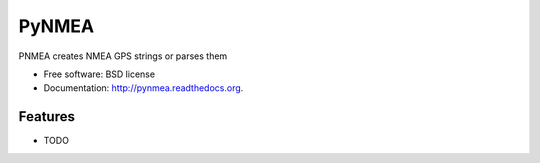 ===============================
PyNMEA
===============================

.. image:: https://badge.fury.io/py/pynmea.png
    :target: http://badge.fury.io/py/pynmea
    
.. image:: https://travis-ci.org/marcofinalist/pynmea.png?branch=master
        :target: https://travis-ci.org/marcofinalist/pynmea

.. image:: https://pypip.in/d/pynmea/badge.png
        :target: https://pypi.python.org/pypi/pynmea


PNMEA creates NMEA GPS strings or parses them

* Free software: BSD license
* Documentation: http://pynmea.readthedocs.org.

Features
--------

* TODO